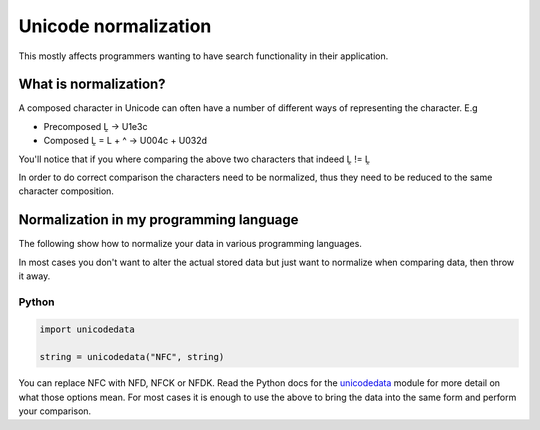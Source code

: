 
.. _../pages/guide/unicode_normalization#unicode_normalization:

Unicode normalization
*********************

This mostly affects programmers wanting to have search functionality in their
application.

.. _../pages/guide/unicode_normalization#what_is_normalization:

What is normalization?
======================

A composed character in Unicode can often have a number of different ways of
representing the character.  E.g

* Precomposed Ḽ -> U1e3c
* Composed Ḽ = L + ^ -> U004c + U032d

You'll notice that if you where comparing the above two characters that indeed
Ḽ != Ḽ

In order to do correct comparison the characters need to be normalized, thus
they need to be reduced to the same character composition.

.. _../pages/guide/unicode_normalization#normalization_in_my_programming_language:

Normalization in my programming language
========================================

The following show how to normalize your data in various programming languages.

In most cases you don't want to alter the actual stored data but just want to
normalize when comparing data, then throw it away.

.. _../pages/guide/unicode_normalization#python:

Python
------

.. code-block:: python

   import unicodedata
   
   string = unicodedata("NFC", string)

You can replace NFC with NFD, NFCK or NFDK.  Read the Python docs for the
`unicodedata <http://docs.python.org/lib/module-unicodedata.html>`_ module for
more detail on what those options mean.  For most cases it is enough to use the
above to bring the data into the same form and perform your comparison.
